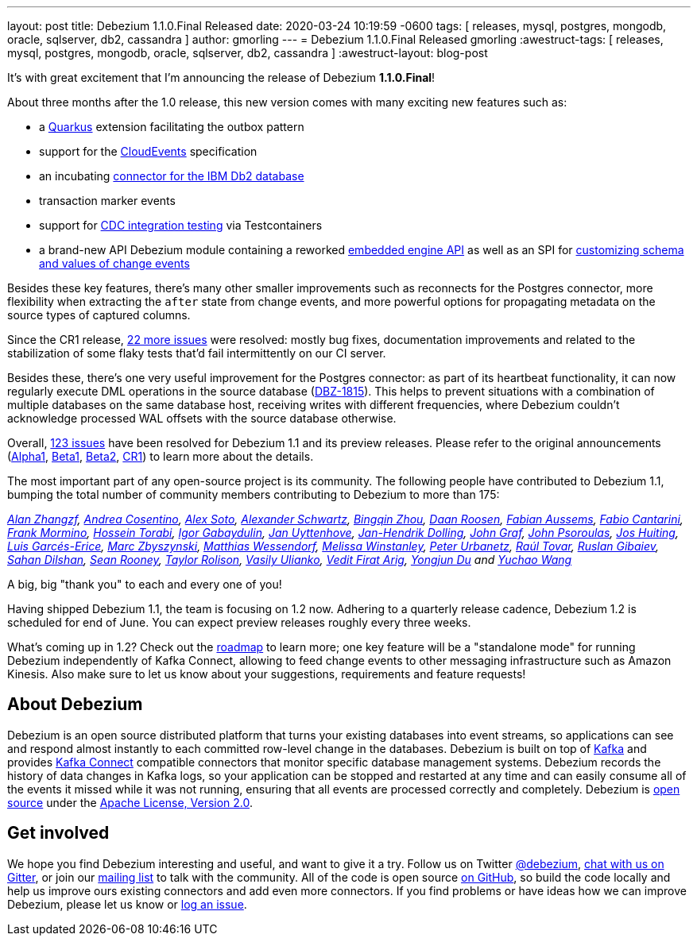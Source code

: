 ---
layout: post
title:  Debezium 1.1.0.Final Released
date:   2020-03-24 10:19:59 -0600
tags: [ releases, mysql, postgres, mongodb, oracle, sqlserver, db2, cassandra ]
author: gmorling
---
= Debezium 1.1.0.Final Released
gmorling
:awestruct-tags: [ releases, mysql, postgres, mongodb, oracle, sqlserver, db2, cassandra ]
:awestruct-layout: blog-post

It's with great excitement that I'm announcing the release of Debezium *1.1.0.Final*!

About three months after the 1.0 release, this new version comes with many exciting new features such as:

* a link:/documentation/reference/1.1/integrations/outbox.html[Quarkus] extension facilitating the outbox pattern
* support for the link:/documentation/reference/1.1/integrations/cloudevents.html[CloudEvents] specification
* an incubating link:/documentation/reference/1.1/connectors/db2.html[connector for the IBM Db2 database]
* transaction marker events
* support for link:/documentation/reference/1.1/integrations/testcontainers.html[CDC integration testing] via Testcontainers
* a brand-new API Debezium module containing a reworked link:/documentation/reference/1.1/development/engine.html[embedded engine API] as well as an SPI for link:/documentation/reference/1.1/development/converters.html[customizing schema and values of change events]

Besides these key features, there's many other smaller improvements such as reconnects for the Postgres connector, more flexibility when extracting the `after` state from change events,
and more powerful options for propagating metadata on the source types of captured columns.

Since the CR1 release, https://issues.redhat.com/projects/DBZ/versions/12344981[22 more issues] were resolved: mostly bug fixes, documentation improvements and related to the stabilization of some flaky tests that'd fail intermittently on our CI server.

Besides these, there's one very useful improvement for the Postgres connector:
as part of its heartbeat functionality, it can now regularly execute DML operations in the source database (https://issues.redhat.com/browse/DBZ-1815[DBZ-1815]).
This helps to prevent situations with a combination of multiple databases on the same database host,
receiving writes with different frequencies,
where Debezium couldn't acknowledge processed WAL offsets with the source database otherwise.

Overall, https://issues.redhat.com/issues/?jql=project%20%3D%20DBZ%20AND%20fixVersion%20in%20(1.1.0.Alpha1%2C%201.1.0.Beta1%2C%201.1.0.Beta2%2C%201.1.0.CR1%2C%201.1.0.Final)[123 issues] have been resolved for Debezium 1.1 and its preview releases.
Please refer to the original announcements
(link:/blog/2020/01/16/debezium-1-1-alpha1-released/[Alpha1],
link:/blog/2020/02/11/debezium-1-1-beta1-released/[Beta1],
link:/blog/2020/02/13/debezium-1-1-beta2-released/[Beta2],
link:/blog/2020/03/13/debezium-1-1-c1-released/[CR1])
to learn more about the details.

The most important part of any open-source project is its community.
The following people have contributed to Debezium 1.1,
bumping the total number of community members contributing to Debezium to more than 175:

_https://github.com/Alan-zhangzf[Alan Zhangzf],
https://github.com/oscerd[Andrea Cosentino],
https://github.com/lordofthejars[Alex Soto],
https://github.com/ahus1[Alexander Schwartz],
https://github.com/bingqinzhou[Bingqin Zhou],
https://github.com/daanroosen-DS[Daan Roosen],
https://github.com/mozinator[Fabian Aussems],
https://github.com/FabioCantarini[Fabio Cantarini],
https://github.com/FrankMormino[Frank Mormino],
https://github.com/blcksrx[Hossein Torabi],
https://github.com/igabaydulin[Igor Gabaydulin],
https://github.com/juyttenh[Jan Uyttenhove],
https://github.com/JanHendrikDolling[Jan-Hendrik Dolling],
https://github.com/jgraf50[John Graf],
https://github.com/jpsoroulas[John Psoroulas],
https://github.com/jhuiting[Jos Huiting],
https://github.com/lga-zurich[Luis Garcés-Erice],
https://github.com/mzbyszynski[Marc Zbyszynski],
https://github.com/matzew[Matthias Wessendorf],
https://github.com/mwinstanley[Melissa Winstanley],
https://github.com/zrlurb[Peter Urbanetz],
https://github.com/raultov[Raúl Tovar],
https://github.com/rgibaiev[Ruslan Gibaiev],
https://github.com/sahandilshan[Sahan Dilshan],
https://github.com/SeanRooooney[Sean Rooney],
https://github.com/taylor-rolison[Taylor Rolison],
https://github.com/vasilyulianko-visma[Vasily Ulianko],
https://github.com/vedit[Vedit Firat Arig],
https://github.com/liulangwa[Yongjun Du] and
https://github.com/Wang-Yu-Chao[Yuchao Wang]_

A big, big "thank you" to each and every one of you!

Having shipped Debezium 1.1, the team is focusing on 1.2 now.
Adhering to a quarterly release cadence,
Debezium 1.2 is scheduled for end of June.
You can expect preview releases roughly every three weeks.

What's coming up in 1.2?
Check out the link:/roadmap/[roadmap] to learn more;
one key feature will be a "standalone mode" for running Debezium independently of Kafka Connect,
allowing to feed change events to other messaging infrastructure such as Amazon Kinesis.
Also make sure to let us know about your suggestions, requirements and feature requests!

== About Debezium

Debezium is an open source distributed platform that turns your existing databases into event streams,
so applications can see and respond almost instantly to each committed row-level change in the databases.
Debezium is built on top of http://kafka.apache.org/[Kafka] and provides http://kafka.apache.org/documentation.html#connect[Kafka Connect] compatible connectors that monitor specific database management systems.
Debezium records the history of data changes in Kafka logs, so your application can be stopped and restarted at any time and can easily consume all of the events it missed while it was not running,
ensuring that all events are processed correctly and completely.
Debezium is link:/license/[open source] under the http://www.apache.org/licenses/LICENSE-2.0.html[Apache License, Version 2.0].

== Get involved

We hope you find Debezium interesting and useful, and want to give it a try.
Follow us on Twitter https://twitter.com/debezium[@debezium], https://gitter.im/debezium/user[chat with us on Gitter],
or join our https://groups.google.com/forum/#!forum/debezium[mailing list] to talk with the community.
All of the code is open source https://github.com/debezium/[on GitHub],
so build the code locally and help us improve ours existing connectors and add even more connectors.
If you find problems or have ideas how we can improve Debezium, please let us know or https://issues.redhat.com/projects/DBZ/issues/[log an issue].
